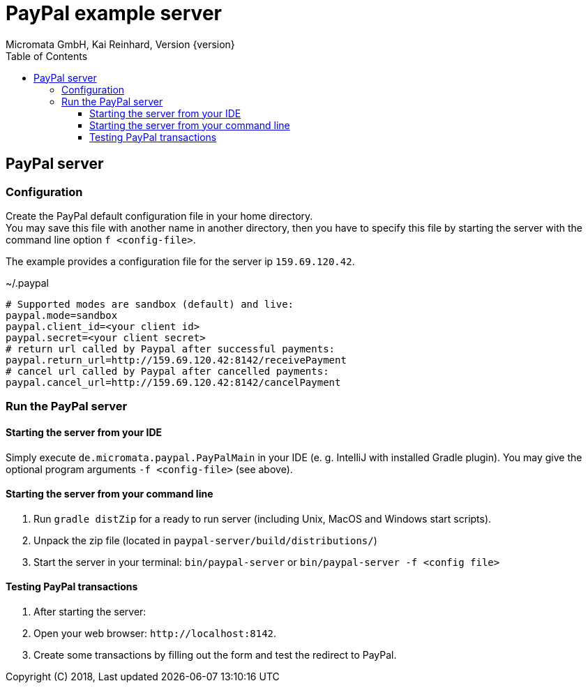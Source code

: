 PayPal example server
=====================
Micromata GmbH, Kai Reinhard, Version {version}
:toc:
:toclevels: 4

:last-update-label: Copyright (C) 2018, Last updated

ifdef::env-github,env-browser[:outfilesuffix: .adoc]

== PayPal server

=== Configuration
Create the PayPal default configuration file in your home directory. +
You may save this file with another name in another directory, then you have to specify this
file by starting the server with the command line option `f <config-file>`.

The example provides a configuration file for the server ip `159.69.120.42`.

.~/.paypal
----
# Supported modes are sandbox (default) and live:
paypal.mode=sandbox
paypal.client_id=<your client id>
paypal.secret=<your client secret>
# return url called by Paypal after successful payments:
paypal.return_url=http://159.69.120.42:8142/receivePayment
# cancel url called by Paypal after cancelled payments:
paypal.cancel_url=http://159.69.120.42:8142/cancelPayment
----

=== Run the PayPal server
==== Starting the server from your IDE
Simply execute `de.micromata.paypal.PayPalMain` in your IDE (e. g. IntelliJ with installed Gradle plugin).
You may give the optional program arguments `-f <config-file>` (see above).

==== Starting the server from your command line
1. Run `gradle distZip` for a ready to run server (including Unix, MacOS and Windows start scripts).
2. Unpack the zip file (located in `paypal-server/build/distributions/`)
3. Start the server in your terminal: `bin/paypal-server` or `bin/paypal-server -f <config file>`


==== Testing PayPal transactions
1. After starting the server:
2. Open your web browser: `http://localhost:8142`.
3. Create some transactions by filling out the form and test the redirect to PayPal.

